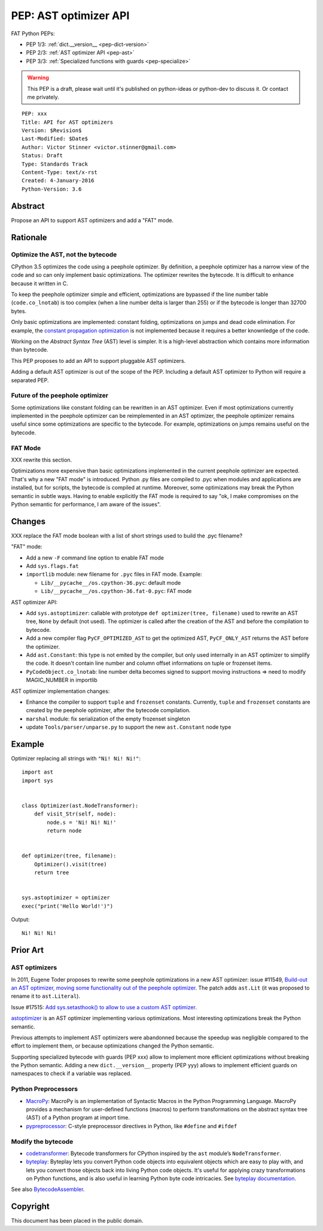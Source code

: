 .. _pep-ast:

++++++++++++++++++++++
PEP: AST optimizer API
++++++++++++++++++++++

FAT Python PEPs:

* PEP 1/3: :ref:`dict.__version__ <pep-dict-version>`
* PEP 2/3: :ref:`AST optimizer API <pep-ast>`
* PEP 3/3: :ref:`Specialized functions with guards <pep-specialize>`

.. warning::
   This PEP is a draft, please wait until it's published on python-ideas
   or python-dev to discuss it. Or contact me privately.

::

    PEP: xxx
    Title: API for AST optimizers
    Version: $Revision$
    Last-Modified: $Date$
    Author: Victor Stinner <victor.stinner@gmail.com>
    Status: Draft
    Type: Standards Track
    Content-Type: text/x-rst
    Created: 4-January-2016
    Python-Version: 3.6


Abstract
========

Propose an API to support AST optimizers and add a "FAT" mode.


Rationale
=========

Optimize the AST, not the bytecode
----------------------------------

CPython 3.5 optimizes the code using a peephole optimizer. By
definition, a peephole optimizer has a narrow view of the code and so
can only implement basic optimizations. The optimizer rewrites the
bytecode. It is difficult to enhance because it written in C.

To keep the peephole optimizer simple and efficient, optimizations are
bypassed if the line number table (``code.co_lnotab``) is too complex
(when a line number delta is larger than 255) or if the bytecode is
longer than 32700 bytes.

Only basic optimizations are implemented: constant folding, optimizations
on jumps and dead code elimination. For example, the `constant
propagation optimization
<https://en.wikipedia.org/wiki/Copy_propagation>`_ is not implemented
because it requires a better knownledge of the code.

Working on the `Abstract Syntax Tree` (AST) level is simpler. It is a
high-level abstraction which contains more information than bytecode.

This PEP proposes to add an API to support pluggable AST optimizers.

Adding a default AST optimizer is out of the scope of the PEP. Including
a default AST optimizer to Python will require a separated PEP.


Future of the peephole optimizer
--------------------------------

Some optimizations like constant folding can be rewritten in an AST
optimizer. Even if most optimizations currently implemented in the
peephole optimizer can be reimplemented in an AST optimizer, the
peephole optimizer remains useful since some optimizations are specific
to the bytecode. For example, optimizations on jumps remains useful on
the bytecode.


FAT Mode
--------

XXX rewrite this section.

Optimizations more expensive than basic optimizations implemented in the
current peephole optimizer are expected. That's why a new "FAT mode" is
introduced.  Python .py files are compiled to .pyc when modules and
applications are installed, but for scripts, the bytecode is compiled at
runtime. Moreover, some optimizations may break the Python semantic in
subtle ways. Having to enable explicitly the FAT mode is required to say
"ok, I make compromises on the Python semantic for performance, I am
aware of the issues".


Changes
=======

XXX replace the FAT mode boolean with a list of short strings used to
build the .pyc filename?

"FAT" mode:

* Add a new ``-F`` command line option to enable FAT mode
* Add ``sys.flags.fat``
* ``importlib`` module: new filename for ``.pyc`` files in FAT mode. Example:

  - ``Lib/__pycache__/os.cpython-36.pyc``: default mode
  - ``Lib/__pycache__/os.cpython-36.fat-0.pyc``: FAT mode

AST optimizer API:

* Add ``sys.astoptimizer``: callable with prototype
  ``def optimizer(tree, filename)`` used to rewrite an AST tree,
  ``None`` by default (not used). The optimizer is called after the
  creation of the AST and before the compilation to bytecode.
* Add a new compiler flag ``PyCF_OPTIMIZED_AST`` to get the optimized
  AST, ``PyCF_ONLY_AST`` returns the AST before the optimizer.
* Add ``ast.Constant``: this type is not emited by the compiler, but
  only used internally in an AST optimizer to simplify the code. It
  doesn't contain line number and column offset informations on tuple or
  frozenset items.
* ``PyCodeObject.co_lnotab``: line number delta becomes signed to support
  moving instructions => need to modify MAGIC_NUMBER in importlib

AST optimizer implementation changes:

* Enhance the compiler to support ``tuple`` and ``frozenset`` constants.
  Currently, ``tuple`` and ``frozenset`` constants are created by the
  peephole optimizer, after the bytecode compilation.
* ``marshal`` module: fix serialization of the empty frozenset singleton
* update ``Tools/parser/unparse.py`` to support the new ``ast.Constant``
  node type


Example
=======

Optimizer replacing all strings with ``"Ni! Ni! Ni!"``::

    import ast
    import sys


    class Optimizer(ast.NodeTransformer):
        def visit_Str(self, node):
            node.s = 'Ni! Ni! Ni!'
            return node


    def optimizer(tree, filename):
        Optimizer().visit(tree)
        return tree


    sys.astoptimizer = optimizer
    exec("print('Hello World!')")

Output::

    Ni! Ni! Ni!


Prior Art
=========

AST optimizers
--------------

In 2011, Eugene Toder proposes to rewrite some peephole optimizations in
a new AST optimizer: issue #11549, `Build-out an AST optimizer, moving
some functionality out of the peephole optimizer
<https://bugs.python.org/issue11549>`_.  The patch adds ``ast.Lit`` (it
was proposed to rename it to ``ast.Literal``).

Issue #17515: `Add sys.setasthook() to allow to use a custom AST
optimizer <https://bugs.python.org/issue17515>`_.

`astoptimizer <https://bitbucket.org/haypo/astoptimizer/>`_ is an AST
optimizer implementing various optimizations. Most interesting
optimizations break the Python semantic.

Previous attempts to implement AST optimizers were abandonned because
the speedup was negligible compared to the effort to implement them, or
because optimizations changed the Python semantic.

Supporting specialized bytecode with guards (PEP xxx) allow to implement
more efficient optimizations without breaking the Python semantic.
Adding a new ``dict.__version__`` property (PEP yyy) allows to implement
efficient guards on namespaces to check if a variable was replaced.

Python Preprocessors
--------------------

* `MacroPy <https://github.com/lihaoyi/macropy>`_: MacroPy is an
  implementation of Syntactic Macros in the Python Programming Language.
  MacroPy provides a mechanism for user-defined functions (macros) to
  perform transformations on the abstract syntax tree (AST) of a Python
  program at import time.
* `pypreprocessor <https://code.google.com/p/pypreprocessor/>`_: C-style
  preprocessor directives in Python, like ``#define`` and ``#ifdef``

Modify the bytecode
-------------------

* `codetransformer <https://pypi.python.org/pypi/codetransformer>`_:
  Bytecode transformers for CPython inspired by the ``ast`` module’s
  ``NodeTransformer``.
* `byteplay <http://code.google.com/p/byteplay/>`_: Byteplay lets you
  convert Python code objects into equivalent objects which are easy to
  play with, and lets you convert those objects back into living Python
  code objects. It's useful for applying crazy transformations on Python
  functions, and is also useful in learning Python byte code
  intricacies. See `byteplay documentation
  <http://wiki.python.org/moin/ByteplayDoc>`_.

See also `BytecodeAssembler <http://pypi.python.org/pypi/BytecodeAssembler>`_.


Copyright
=========

This document has been placed in the public domain.

